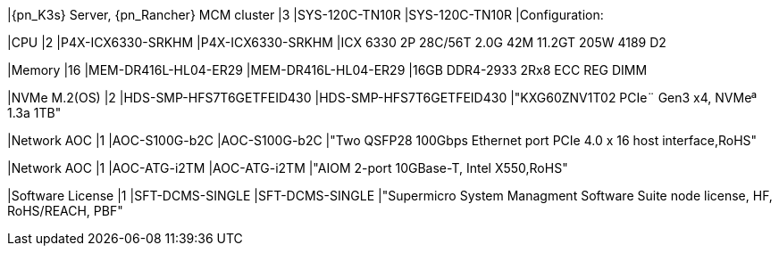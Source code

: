 |{pn_K3s} Server, {pn_Rancher} MCM cluster
|3
|SYS-120C-TN10R
|SYS-120C-TN10R
|Configuration:

|CPU
|2
|P4X-ICX6330-SRKHM
|P4X-ICX6330-SRKHM
|ICX 6330 2P 28C/56T 2.0G 42M 11.2GT 205W 4189 D2

|Memory
|16
|MEM-DR416L-HL04-ER29
|MEM-DR416L-HL04-ER29
|16GB DDR4-2933 2Rx8 ECC REG DIMM

|NVMe M.2(OS)
|2
|HDS-SMP-HFS7T6GETFEID430
|HDS-SMP-HFS7T6GETFEID430
|"KXG60ZNV1T02 PCIe¨ Gen3 x4, NVMeª 1.3a  1TB"

|Network AOC
|1
|AOC-S100G-b2C
|AOC-S100G-b2C
|"Two QSFP28 100Gbps Ethernet port PCIe 4.0 x 16 host interface,RoHS"

|Network AOC
|1
|AOC-ATG-i2TM
|AOC-ATG-i2TM
|"AIOM 2-port 10GBase-T, Intel X550,RoHS"

|Software License
|1
|SFT-DCMS-SINGLE
|SFT-DCMS-SINGLE
|"Supermicro System Managment Software Suite node license, HF, RoHS/REACH, PBF"
